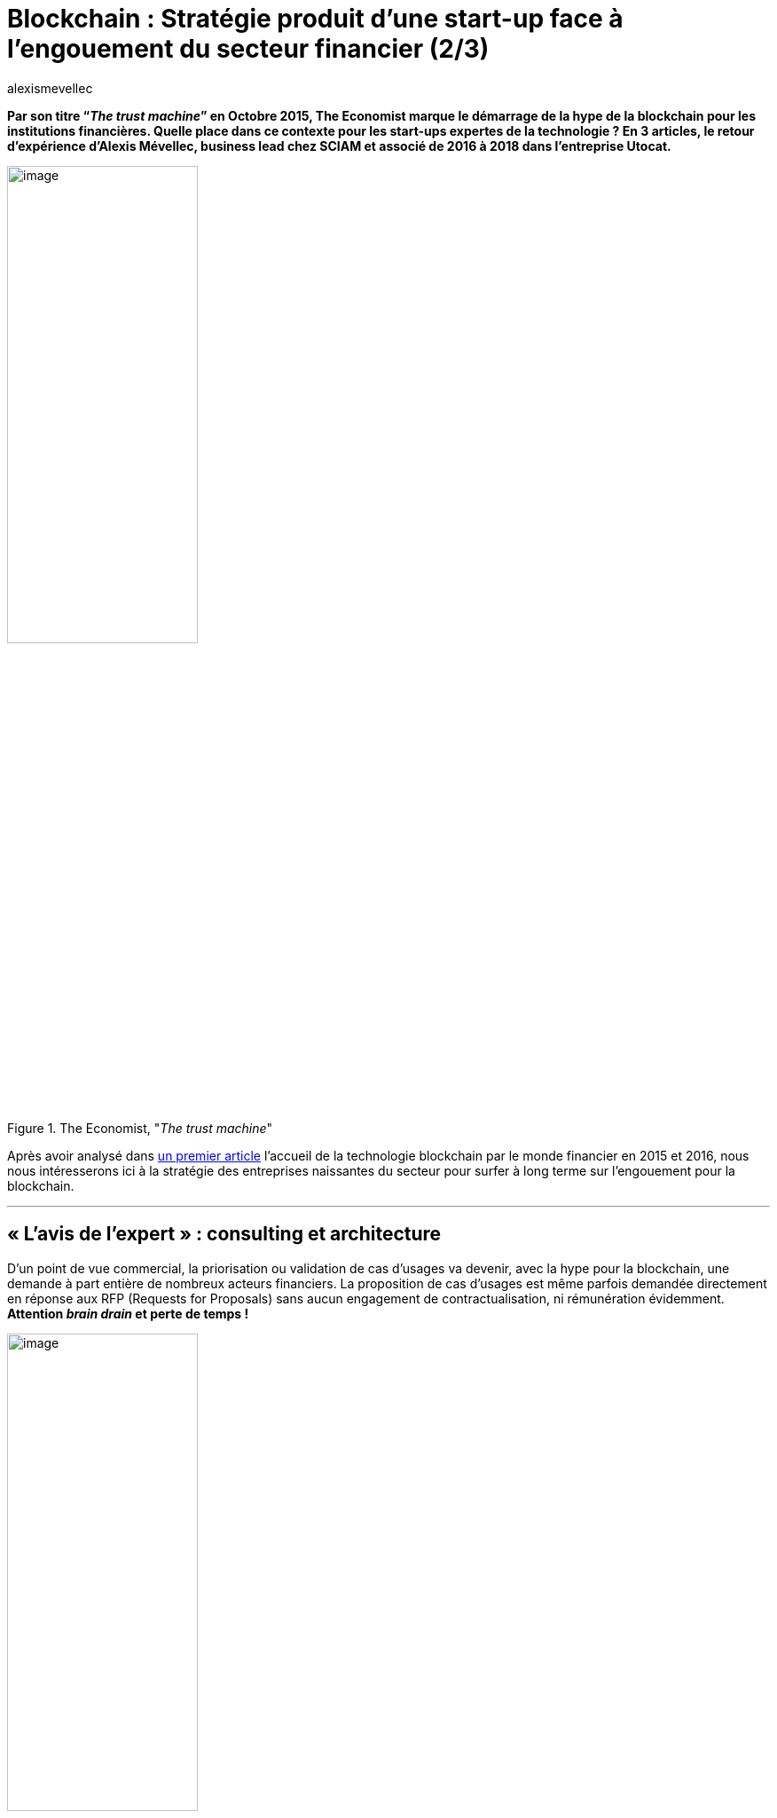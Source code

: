 = Blockchain : Stratégie produit d’une start-up face à l’engouement du secteur financier (2/3)
:showtitle:
:page-navtitle: Stratégie produit d’une start-up face à l’engouement du secteur financier (2/3)
:page-excerpt: Par son titre “_The trust machine_” en Octobre 2015, The Economist marque le démarrage de la hype de la blockchain pour les institutions financières. Quelle place dans ce contexte pour les start-ups expertes de la technologie{nbsp}? En 3 articles, le retour d’expérience d’Alexis Mévellec, business lead chez SCIAM et associé de 2016 à 2018 dans l’entreprise Utocat. Deuxième partie (2016-2017).
:layout: post
:author: alexismevellec
:page-tags: ['Misc','Blockchain','Startup','Banking']
:page-vignette: ttm_300x300.png
//:post-vignette:
:page-vignette-licence: Illustration par Jon Berkeley pour <a href="https://www.economist.com/" target="_blank">The Economist</a>.
:page-liquid:
:page-categories: sciencesco

*Par son titre “_The trust machine_” en Octobre 2015, The Economist marque le démarrage de la hype de la blockchain pour les institutions financières. Quelle place dans ce contexte pour les start-ups expertes de la technologie{nbsp}? En 3 articles, le retour d’expérience d’Alexis Mévellec, business lead chez SCIAM et associé de 2016 à 2018 dans l’entreprise Utocat.*

.The Economist, "_The trust machine_"
image::{{'/images/alexismevellec/the-trust-machine.png' | relative_url}}[image,width=50%,align="center"]

Après avoir analysé dans https://blog.sciam.fr/2022/03/22/blockchain-startup-part1.html[un premier article^] l’accueil de la technologie blockchain par le monde financier en 2015 et 2016, nous nous intéresserons ici à la stratégie des entreprises naissantes du secteur pour surfer à long terme sur l’engouement pour la blockchain.

'''

== «{nbsp}L’avis de l’expert{nbsp}»{nbsp}: consulting et architecture

D’un point de vue commercial, la priorisation ou validation de cas d’usages va devenir, avec la hype pour la blockchain, une demande à part entière de nombreux acteurs financiers. La proposition de cas d’usages est même parfois demandée directement en réponse aux RFP (Requests for Proposals) sans aucun engagement de contractualisation, ni rémunération évidemment. *Attention _brain drain_ et perte de temps{nbsp}!*

.The Ramones, "_Brain Drain_"
image::{{'/images/alexismevellec/braindrain.png' | relative_url}}[image,width=50%,align="center"]

En effet, ces études de cas d’usage éloignent la start-up de la construction de sa propre trajectoire produit. Pire encore, elles se révèlent frustrantes pour les profils techniques de l’équipe, atouts cruciaux à fidéliser.

== L’impossible réplicabilité des ventes au temps des expérimentations foisonnantes

En matière de blockchain à cette époque, la sélection d’un cas d’usage n’est qu’une première étape d’un long parcours avant le développement d’un produit. Doivent ensuite être comparées les blockchains pertinentes, budgétés et planifiés les développements, mesurés les risques…

*L’effort d’avant-vente pour un prototype blockchain est donc important pour une petite structure*, d’autant qu’il doit être répliqué à chaque RFI (Request for Information), chaque RFP et chaque demande informelle des acteurs. Malgré l’intérêt intellectuel de l’exercice, la lassitude des profils commerciaux peut succéder à celle des profils techniques, d’autant que tout peut s’arrêter d’un coup{nbsp}: à l’image de la technologie elle-même, les projets blockchain rebattent les cartes et les budgets ne sont pas garantis.

Par ailleurs, du fait de leur non réplicabilité, les revenus issus de la prestation de service ne permettent traditionnellement pas aux start-ups de lever des fonds.

== Développement d’une plateforme d’accès à la blockchain : le produit technique, incohérent avec l’ambition des chefs de projets

Lorsque commencent les expérimentations avec ses clients banques et assurances, l’équipe constate la difficulté de ces entreprises à envisager d’assurer elles-mêmes leur connexion à la blockchain sur le long terme. Les projets doivent a minima être connectés à un nœud du réseau qu’il est indispensable de mettre à jour, au rythme de la technologie open source. Par ailleurs, envoyer des opérations sur la blockchain publique requiert des crypto-monnaies (bitcoin ou éther notamment) que les grands groupes se refusent à posséder. Enfin, les clients s’inquiètent de défaillances du réseau et souhaitent avoir une connexion à d’autres blockchain que la principale utilisée en cas de problème.

Utocat décide de concevoir une *plateforme permettant aux entreprises d’accéder aux différentes blockchains*, à la demande, sans contrainte technique. L’ambition est de devenir un “fournisseur d’accès à la blockchain”, comme Free ou Orange pour internet.

Cependant, l’adoption du produit bute sur deux réalités.

D’une part, la volonté de maîtriser techniquement la blockchain préside à la quasi-totalité des projets{nbsp}: *apprendre en mettant les mains dans le cambouis* est ce que recherchent les acteurs financiers{nbsp}; au mieux une telle solution est perçue comme superflue, au pire comme une entrave.

D’autre part, l’*adoption de la blockchain par les entreprises ne décolle pas*. Nous avions espéré une appropriation exponentielle de la technologie avec des usages quasiment aussi variés que ceux d’internet (à l’époque florissaient des études de marché et des mappings comme celui-ci listant de très nombreux cas d’usage)

.Un exemple de mapping des applications possibles de la blockchain datant de début 2018{nbsp}footnote:[Doubleday, K. (2018, 29 janvier). https://medium.com/fluree/blockchain-for-2018-and-beyond-a-growing-list-of-blockchain-use-cases-37db7c19fb99[_Blockchain for 2018 and Beyond : A (growing) list of blockchain use cases_^].].
image::{{'/images/alexismevellec/appblockchain.png' | relative_url}}[image,width=100%,align="center"]

C’était sans envisager une contradiction intrinsèque à la blockchain{nbsp}: la plupart des entreprises sont elles-mêmes des tiers de confiance. Pour être adoptée, la blockchain doit leur apporter de la valeur sans les disrupter, ce qui est loin d’être évident. Au final la plateforme est louée, mais toujours en support des projets réalisés pour les clients — jamais indépendamment de ces fameuses démarches chronophages et non réplicables.

'''

Le chemin vers un revenu récurrent passe par l’usage, au-delà de la technologie sous-jacente. C’est ce que nous verrons dans un 3ème article.
